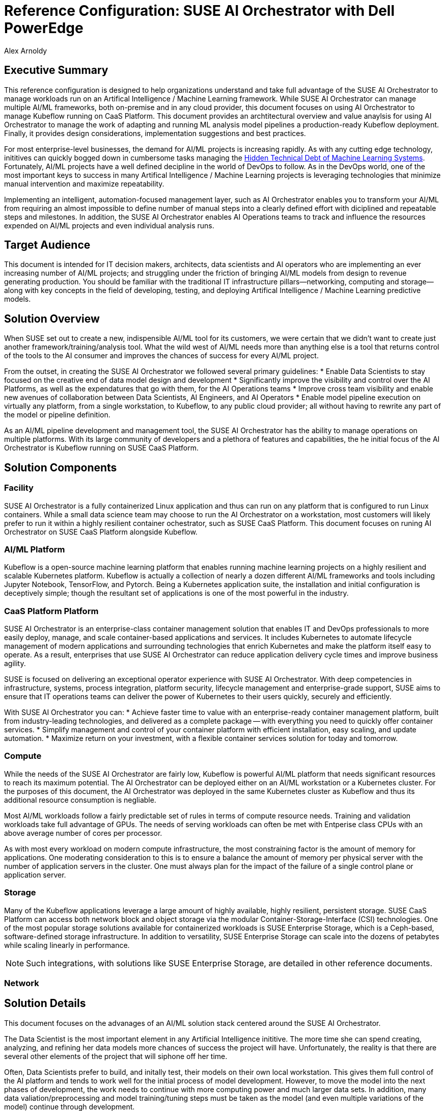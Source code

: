 :Author: Alex Arnoldy
:AuthorEMail: Alex.Arnoldy@SUSE.com

:CompanyName: SUSE
:ProductName: AI Orchestrator
:ProductNameCaaSP: CaaS Platform
:ProductNameSES: Enterprise Storage

:IHVPartner: Dell
:IHVNetwork: NotApplicable
:IHVPlatform: PowerEdge 
:IHVPlatformComposer: NotApplicable
:IHVPlatformComposerTech: NotApplicable
:IHVPlatformImager: NotApplicable
:IHVPlatformModel: R740xd
:IHVPlatformBMC: iDRAC

:MarketCategory: Artifical Intelligence / Machine Learning
:MarketCategoryAbbreviation: AI/ML

= Reference Configuration: {CompanyName} {ProductName} with {IHVPartner} {IHVPlatform}
{Author}, {CompanyName} < {AuthorEMail} >

== Executive Summary
This reference configuration is designed to help organizations understand and take full advantage of the SUSE {ProductName} to manage workloads run on an {MarketCategory} framework. While SUSE {productname} can manage multiple {marketcategoryabbreviation} frameworks, both on-premise and in any cloud provider, this document focuses on using {productname} to manage Kubeflow running on {productnamecaasp}. This document provides an archtitectural overview and value anaylsis for using {productname} to manage the work of adapting and running ML analysis model pipelines a production-ready Kubeflow deployment. Finally, it provides design considerations, implementation suggestions and best practices.

For most enterprise-level businesses, the demand for {marketcategoryabbreviation} projects is increasing rapidly. As with any cutting edge technology, inititives can quickly bogged down in cumbersome tasks managing the https://papers.nips.cc/paper/5656-hidden-technical-debt-in-machine-learning-systems.pdf[Hidden Technical Debt of Machine Learning Systems]. Fortunately, {marketcategoryabbreviation} projects have a well defined decipline in the world of DevOps to follow. As in the DevOps world, one of the most important keys to success in many {marketcategory} projects is leveraging technologies that minimize manual intervention and maximize repeatability.

Implementing an intelligent, automation-focused management layer, such as {productname} enables you to transform your {marketcategoryabbreviation} from requiring an almost impossible to define number of manual steps into a clearly defined effort with diciplined and repeatable steps and milestones. In addition, the SUSE {productname} enables AI Operations teams to track and influence the resources expended on {marketcategoryabbreviation} projects and even individual analysis runs. 

== Target Audience
This document is intended for IT decision makers, architects, data scientists and AI operators who are implementing an ever increasing number of {marketcategoryabbreviation} projects; and struggling under the friction of bringing {marketcategoryabbreviation} models from design to revenue generating production.  You should be familiar with the traditional IT infrastructure pillars—networking, computing and storage—along with key concepts in the field of developing, testing, and deploying {marketcategory} predictive models.

== Solution Overview
When SUSE set out to create a new, indispensible {marketcategoryabbreviation} tool for its customers, we were certain that we didn't want to create just another framework/training/analysis tool. What the wild west of {marketcategoryabbreviation} needs more than anything else is a tool that returns control of the tools to the AI consumer and improves the chances of success for every AI/ML project.

From the outset, in creating the SUSE {productname} we followed several primary guidelines: 
* Enable Data Scientists to stay focused on the creative end of data model design and development
* Significantly improve the visibility and control over the AI Platforms, as well as the expendatures that go with them, for the AI Operations teams
* Improve cross team visibility and enable new avenues of collaboration between Data Scientists, AI Engineers, and AI Operators
* Enable model pipeline execution on virtually any platform, from a single workstation, to Kubeflow, to any public cloud provider; all without having to rewrite any part of the model or pipeline definition.


As an {marketcategoryabbreviation} pipeline development and management tool, the SUSE {productname} has the ability to manage operations on multiple platforms. With its large community of developers and a plethora of features and capabilities, the he initial focus of the {productname} is Kubeflow running on SUSE {productnamecaasp}. 


== Solution Components

=== Facility
SUSE {productname} is a fully containerized Linux application and thus can run on any platform that is configured to run Linux containers. While a small data science team may choose to run the {productname} on a workstation, most customers will likely prefer to run it within a highly resilient container ochestrator, such as SUSE {productnamecaasp}. This document focuses on runing {productname} on SUSE {productnamecaasp} alongside Kubeflow.

=== {marketcategoryabbreviation} Platform
Kubeflow is a open-source machine learning platform that enables running machine learning projects on a highly resilient and scalable Kubernetes platform. Kubeflow is actually a collection of nearly a dozen different {marketcategoryabbreviation} frameworks and tools including Jupyter Notebook, TensorFlow, and Pytorch. Being a Kubernetes application suite, the installation and initial configuration is deceptively simple; though the resultant set of applications is one of the most powerful in the industry.

=== {productnamecaasp} Platform
{CompanyName} {ProductName} is an enterprise-class container management solution that enables IT and DevOps professionals to more easily deploy, manage, and scale container-based applications and services. It includes Kubernetes to automate lifecycle management of modern applications and surrounding technologies that enrich Kubernetes and make the platform itself easy to operate. As a result, enterprises that use {CompanyName} {ProductName} can reduce application delivery cycle times and improve business agility.

{CompanyName} is focused on delivering an exceptional operator experience with {CompanyName} {ProductName}. With deep competencies in infrastructure, systems, process integration, platform security, lifecycle management and enterprise-grade support, {CompanyName} aims to ensure that IT operations teams can deliver the power of Kubernetes to their users quickly, securely and efficiently.

With {CompanyName} {ProductName} you can: * Achieve faster time to value with an enterprise-ready container management platform, built from industry-leading technologies, and delivered as a complete package — with everything you need to quickly offer container services. * Simplify management and control of your container platform with efficient installation, easy scaling, and update automation. * Maximize return on your investment, with a flexible container services solution for today and tomorrow.

=== Compute
While the needs of the SUSE {productname} are fairly low, Kubeflow is powerful {marketcategoryabbreviation} platform that needs significant resources to reach its maximum potential. The {productname} can be deployed either on an {marketcategoryabbreviation} workstation or a Kubernetes cluster. For the purposes of this document, the {productname} was deployed in the same Kubernetes cluster as Kubeflow and thus its additional resource consumption is negliable.

Most {marketcategoryabbreviation} workloads follow a fairly predictable set of rules in terms of compute resource needs. Training and validation workloads take full advantage of GPUs. The needs of serving workloads can often be met with Entperise class CPUs with an above average number of cores per processor. 

As with most every workload on modern compute infrastructure, the most constraining factor is the amount of memory for applications. One moderating consideration to this is to ensure a balance the amount of memory per physical server with the number of application servers in the cluster. One must always plan for the impact of the failure of a single control plane or application server. 

=== Storage
Many of the Kubeflow applications leverage a large amount of highly available, highly resilient, persistent storage.
SUSE {productnamecaasp} can access both network block and object storage via the modular Container-Storage-Interface (CSI) technologies. 
One of the most popular storage solutions available for containerized workloads is SUSE {productnameses}, which is a Ceph-based, software-defined storage infrastructure. In addition to versatility, SUSE {productnameses} can scale into the dozens of petabytes while scaling linearly in performance.

NOTE: Such integrations, with solutions like {CompanyName} {ProductNameSES}, are detailed in other reference documents.

=== Network

== Solution Details
This document focuses on the advanages of an {marketcategoryabbreviation} solution stack centered around the {CompanyName} {ProductName}.

The Data Scientist is the most important element in any Artificial Intelligence inititive. The more time she can spend creating, analyzing, and refining her data models more chances of success the project will have. Unfortunately, the reality is that there are several other elements of the project that will siphone off her time. 

Often, Data Scientists prefer to build, and initally test, their models on their own local workstation. This gives them full control of the AI platform and tends to work well for the initial process of model development. However, to move the model into the next phases of development, the work needs to continue with more computing power and much larger data sets. In addition, many data valiation/preprocessing and model training/tuning steps must be taken as the model (and even multiple variations of the model) continue through development. 

Unfortunately, far too often a data science team will run many of these steps manually, or with custom scripts and one-off  "glue-code" tools. In the end, they will spend more time cultivating a custom ecosphere for a single project than developing the model. While most every data scientist understands the benefit of leveraging AI pipeline orchestrators such as Apache Airflow and Kubeflow, it also represents even more work to learn the needed SDKs and code the meta language to convert all of the data processing and model valdation/tuning steps into a pipeline. This is where the SUSE {productname} fulfills its promise of keeping data scientists focused on creative endeavors. By analyzing the ML model, the SUSE {productname} can determine the flow of tasks required to develop a funcioning pipeline for the model development. During this analysis, the {productname} will develop and display a directed acyclic graph the tasks and even show the progress of an analytic run of the model through the graph.

The SUSE {productname} wasn't just created to help data scientists, but rather to empower the entire Enterprise {marketcategoryabbreviation} business unit. This occurs almost organically when the different {marketcategoryabbreviation} teams gain new visibility into the needs of their counterparts. The data science teams will be able to see the capabilities of the {marketcategoryabbreviation} platforms and work directly with the AI operations teams to match the operational costs and capabilities of a platform with the needs of the training/tuning run need at the moment. The AI operations team will also be able to advance the model runs many times faster with the additional visibility they gain into the full pipeline execution. They will be able to feed back errors and exceptions the occur, in real time, to the data science team. Since the {productname} leverages any Git compatible repository for versioning control, the data scientist can quickly fix errors and commit a new version, which can automatically trigger a repeat of the same run, based on the updated model.

Since the SUSE {productname} pipeline definiations are platform agnostic, the exact same run can be moved to another platform if the teams decide that the current platform doesn't meet their needs in terms of capabilities or cost. 

== Conclusion
The {marketcategory} market is growing at a break-neck pace. Most {marketcategoryabbreviation} teams aren't looking for another analytics platform, workspace or training tool. What these teams need is a tool that empowers them to focus on the work they do best and colaborate in ways they may not have even imagined possible. Data scientists don't want to invest their time in creating "glue-code" for every project. They would rather rely on automated, standardized procedures that allow them to easily advance their projects from design to production; then allow them to quickly move on to the next project. AI operations teams don't want to be stuck between demands for the highest performing platforms and spiraling operations costs. They'd rather colaborate with the data science team to give them to most appropriate, and cost effective, platform for the needs and priorities of the project. SUSE {productname} opens so many opportunities for invovative, fast moving {marketcategoryabbreviation} to stay focused on their specialties, while cutting weeks and months off of their projects. Obviously, having standardized tools that work across the enterprise makes teams more effective, satisfied, and ensures new data scientists and AI operators will become productive much faster.


== Resources and additional links
